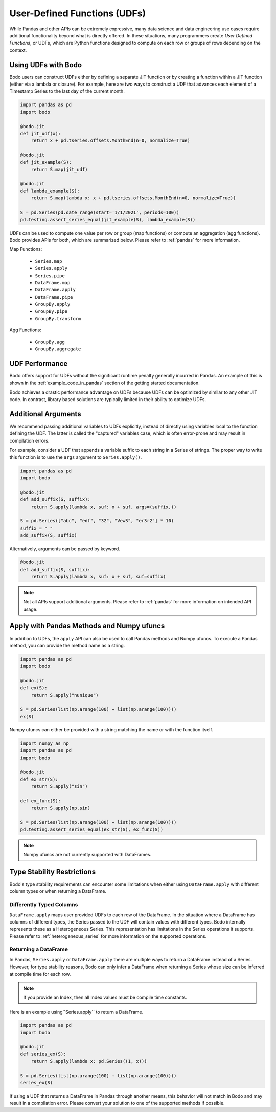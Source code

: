 .. _udfs:

User-Defined Functions (UDFs)
=============================

While Pandas and other APIs can be extremely expressive, many data science
and data engineering use cases require additional functionality beyond what is directly
offered. In these situations, many programmers create `User Defined Functions`, or UDFs, which are Python functions
designed to compute on each row or groups of rows depending on the context.

Using UDFs with Bodo
--------------------

Bodo users can construct UDFs either by defining a separate JIT function
or by creating a function within a JIT function (either via a lambda or closure).
For example, here are two ways to construct a UDF that advances each element of
a Timestamp Series to the last day of the current month.

.. code:: ipython3

    import pandas as pd
    import bodo

    @bodo.jit
    def jit_udf(x):
        return x + pd.tseries.offsets.MonthEnd(n=0, normalize=True)

    @bodo.jit
    def jit_example(S):
        return S.map(jit_udf)

    @bodo.jit
    def lambda_example(S):
        return S.map(lambda x: x + pd.tseries.offsets.MonthEnd(n=0, normalize=True))

    S = pd.Series(pd.date_range(start='1/1/2021', periods=100))
    pd.testing.assert_series_equal(jit_example(S), lambda_example(S))

UDFs can be used to compute one value per row or group (map functions) or compute
an aggregation (agg functions). Bodo provides APIs for both, which are summarized below.
Please refer to :ref:`pandas` for more information.

Map Functions:

  * ``Series.map``
  * ``Series.apply``
  * ``Series.pipe``
  * ``DataFrame.map``
  * ``DataFrame.apply``
  * ``DataFrame.pipe``
  * ``GroupBy.apply``
  * ``GroupBy.pipe``
  * ``GroupBy.transform``

Agg Functions:

  * ``GroupBy.agg``
  * ``GroupBy.aggregate``

UDF Performance
---------------

Bodo offers support for UDFs without the significant runtime penalty generally incurred in Pandas.
An example of this is shown in the :ref:`example_code_in_pandas` section of the getting started
documentation.

Bodo achieves a drastic performance advantage on UDFs because UDFs can be optimized by
similar to any other JIT code. In contrast, library based solutions are typically limited
in their ability to optimize UDFs.

Additional Arguments
--------------------

We recommend passing additional variables to UDFs explicitly, instead of directly using
variables local to the function defining the UDF. The latter is called the "captured"
variables case, which is often error-prone and may result in compilation errors.

For example, consider a UDF that appends a variable suffix to each string
in a Series of strings. The proper way to write this function is to use the
``args`` argument to ``Series.apply()``.

.. code::

    import pandas as pd
    import bodo

    @bodo.jit
    def add_suffix(S, suffix):
        return S.apply(lambda x, suf: x + suf, args=(suffix,))

    S = pd.Series(["abc", "edf", "32", "Vew3", "er3r2"] * 10)
    suffix = "_"
    add_suffix(S, suffix)

Alternatively, arguments can be passed by keyword.

.. code::

    @bodo.jit
    def add_suffix(S, suffix):
        return S.apply(lambda x, suf: x + suf, suf=suffix)

.. note::

    Not all APIs support additional arguments. Please refer to
    :ref:`pandas`    for more information on intended API
    usage.

Apply with Pandas Methods and Numpy ufuncs
------------------------------------------

In addition to UDFs, the ``apply`` API can also
be used to call Pandas methods and Numpy ufuncs.
To execute a Pandas method, you can provide the
method name as a string.

.. code::

    import pandas as pd
    import bodo

    @bodo.jit
    def ex(S):
        return S.apply("nunique")

    S = pd.Series(list(np.arange(100) + list(np.arange(100))))
    ex(S)

Numpy ufuncs can either be provided with a string
matching the name or with the function itself.

.. code::

    import numpy as np
    import pandas as pd
    import bodo

    @bodo.jit
    def ex_str(S):
        return S.apply("sin")

    def ex_func(S):
        return S.apply(np.sin)

    S = pd.Series(list(np.arange(100) + list(np.arange(100))))
    pd.testing.assert_series_equal(ex_str(S), ex_func(S))

.. note::

    Numpy ufuncs are not currently supported with DataFrames.


Type Stability Restrictions
---------------------------

Bodo's type stability requirements can encounter some limitations
when either using ``DataFrame.apply`` with different column types
or when returning a DataFrame.

Differently Typed Columns
~~~~~~~~~~~~~~~~~~~~~~~~~

``DataFrame.apply`` maps user provided UDFs to each row of the DataFrame. In the
situation where a DataFrame has columns of different types, the Series passed to the UDF will contain values with different types.
Bodo internally represents these as a Heterogeneous Series. This representation has limitations in the Series
operations it supports. Please refer to :ref:`heterogeneous_series` for more information on the
supported operations.


Returning a DataFrame
~~~~~~~~~~~~~~~~~~~~~

In Pandas, ``Series.apply`` or ``DataFrame.apply`` there are multiple
ways to return a DataFrame instead of a Series. However, for type
stability reasons, Bodo can only infer a DataFrame when returning a Series
whose size can be inferred at compile time for each row.

.. note::

    If you provide an Index, then all Index values must be compile time
    constants.

Here is an example using``Series.apply`` to return a DataFrame.

.. code::

    import pandas as pd
    import bodo

    @bodo.jit
    def series_ex(S):
        return S.apply(lambda x: pd.Series((1, x)))

    S = pd.Series(list(np.arange(100) + list(np.arange(100))))
    series_ex(S)


If using a UDF that returns a DataFrame in Pandas through another means, this
behavior will not match in Bodo and may result in a compilation error. Please
convert your solution to one of the supported methods if possible.




